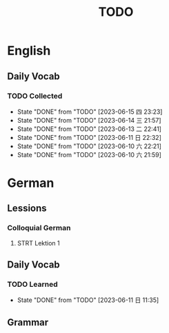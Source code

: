 #+title: TODO

* English

** Daily Vocab

*** TODO Collected
SCHEDULED: <2023-06-15 四 +1d>
:PROPERTIES:
:LAST_REPEAT: [2023-06-15 四 23:23]
:END:
- State "DONE"       from "TODO"       [2023-06-15 四 23:23]
- State "DONE"       from "TODO"       [2023-06-14 三 21:57]
- State "DONE"       from "TODO"       [2023-06-13 二 22:41]
- State "DONE"       from "TODO"       [2023-06-11 日 22:32]
- State "DONE"       from "TODO"       [2023-06-10 六 22:21]
- State "DONE"       from "TODO"       [2023-06-10 六 21:59]

* German

** Lessions
*** Colloquial German
**** STRT Lektion 1

** Daily Vocab
*** TODO Learned
SCHEDULED: <2023-06-12 一 +1d>
:PROPERTIES:
:LAST_REPEAT: [2023-06-11 日 11:35]
:END:

- State "DONE"       from "TODO"       [2023-06-11 日 11:35]
** Grammar

